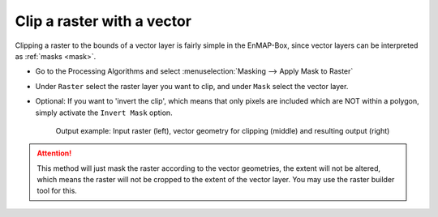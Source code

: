 Clip a raster with a vector
===========================

Clipping a raster to the bounds of a vector layer is fairly simple in the EnMAP-Box, since vector layers can be
interpreted as :ref:`masks <mask>`.

* Go to the Processing Algorithms and select :menuselection:`Masking --> Apply Mask to Raster`
* Under ``Raster`` select the raster layer you want to clip, and under ``Mask`` select the vector layer.
* Optional: If you want to 'invert the clip', which means that only pixels are included which are NOT within a polygon,
  simply activate the ``Invert Mask`` option.


  .. figure:: ../../img/cb_cliprasterwvector.png
     :width: 100%

     Output example: Input raster (left), vector geometry for clipping (middle) and resulting output (right)


.. attention::

   This method will just mask the raster according to the vector geometries, the extent will not be altered,
   which means the raster will not be cropped to the extent of the vector layer. You may use the raster builder tool
   for this.